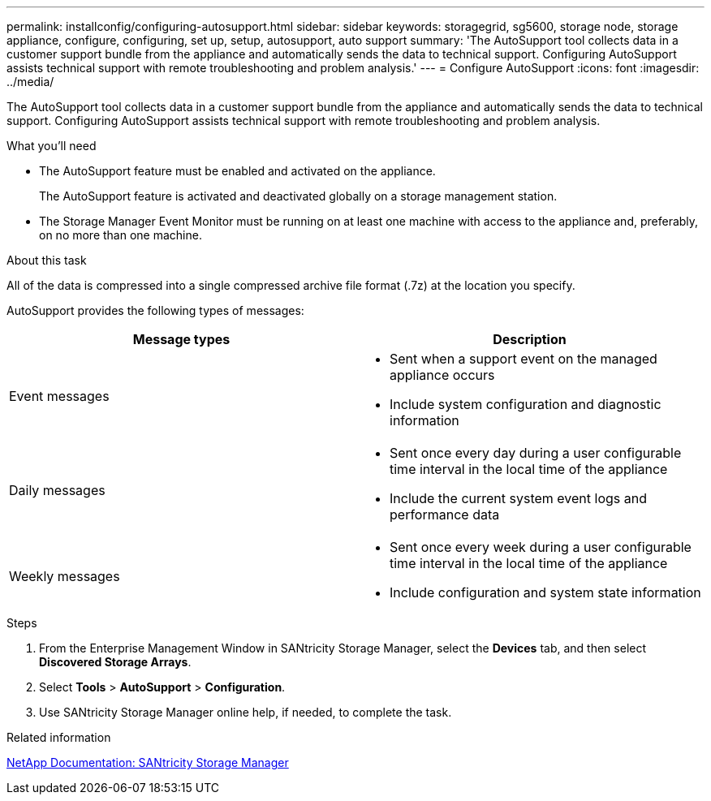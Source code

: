 ---
permalink: installconfig/configuring-autosupport.html
sidebar: sidebar
keywords: storagegrid, sg5600, storage node, storage appliance, configure, configuring, set up, setup, autosupport, auto support
summary: 'The AutoSupport tool collects data in a customer support bundle from the appliance and automatically sends the data to technical support. Configuring AutoSupport assists technical support with remote troubleshooting and problem analysis.'
---
= Configure AutoSupport
:icons: font
:imagesdir: ../media/

[.lead]
The AutoSupport tool collects data in a customer support bundle from the appliance and automatically sends the data to technical support. Configuring AutoSupport assists technical support with remote troubleshooting and problem analysis.

.What you'll need

* The AutoSupport feature must be enabled and activated on the appliance.
+
The AutoSupport feature is activated and deactivated globally on a storage management station.

* The Storage Manager Event Monitor must be running on at least one machine with access to the appliance and, preferably, on no more than one machine.

.About this task

All of the data is compressed into a single compressed archive file format (.7z) at the location you specify.

AutoSupport provides the following types of messages:

[options="header"]
|===
| Message types| Description
a|
Event messages
a|

* Sent when a support event on the managed appliance occurs
* Include system configuration and diagnostic information

a|
Daily messages
a|

* Sent once every day during a user configurable time interval in the local time of the appliance
* Include the current system event logs and performance data

a|
Weekly messages
a|

* Sent once every week during a user configurable time interval in the local time of the appliance
* Include configuration and system state information

|===

.Steps

. From the Enterprise Management Window in SANtricity Storage Manager, select the *Devices* tab, and then select *Discovered Storage Arrays*.
. Select *Tools* > *AutoSupport* > *Configuration*.
. Use SANtricity Storage Manager online help, if needed, to complete the task.

.Related information

http://mysupport.netapp.com/documentation/productlibrary/index.html?productID=61197[NetApp Documentation: SANtricity Storage Manager^]

